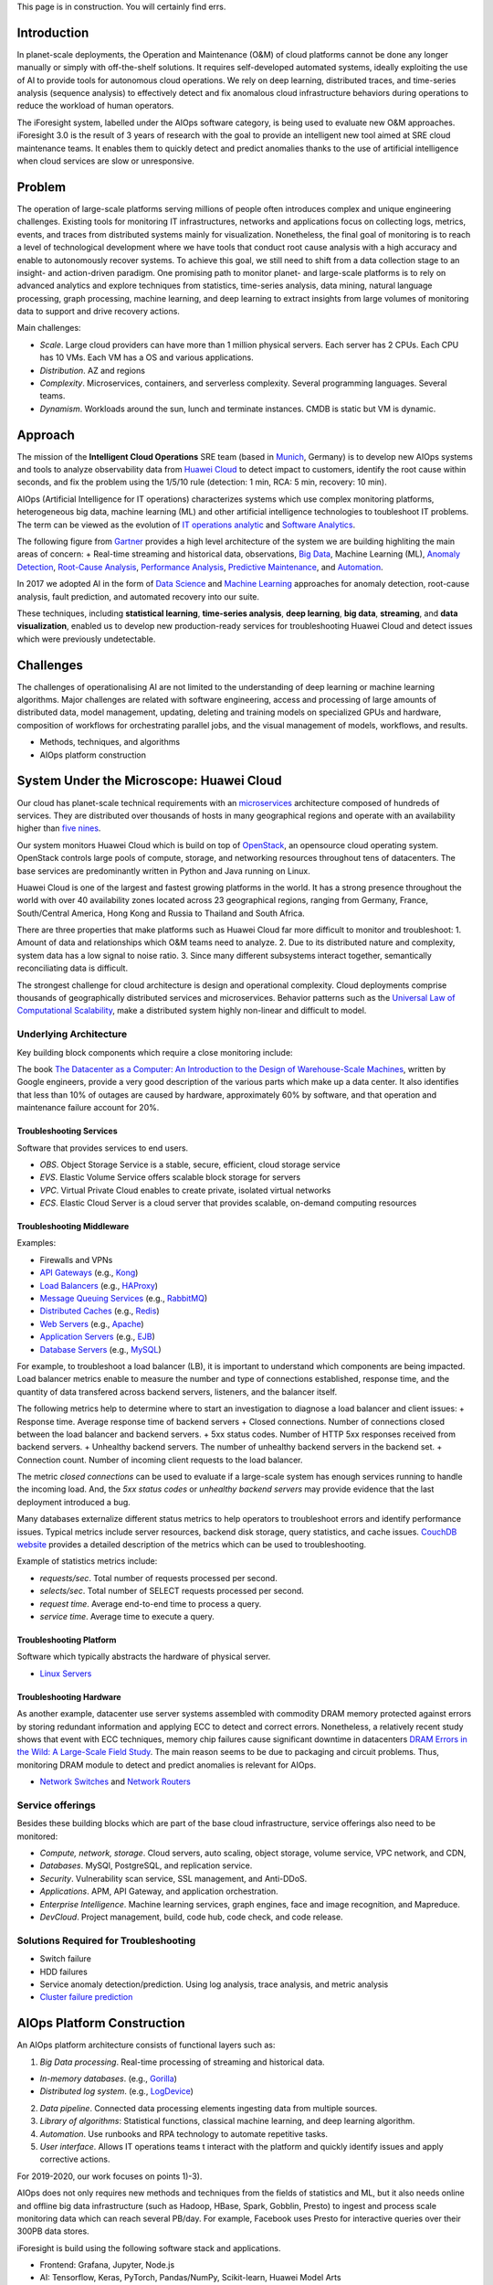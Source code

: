 

This page is in construction. You will certainly find errs.

Introduction
------------

In planet-scale deployments, the Operation and Maintenance (O&M) of cloud platforms cannot be done any longer manually or simply with off-the-shelf solutions. It requires self-developed automated systems, ideally exploiting the use of AI to provide tools for autonomous cloud operations. We rely on deep learning, distributed traces, and time-series analysis (sequence analysis) to effectively detect and fix anomalous cloud infrastructure behaviors during operations to reduce the workload of human operators.

The iForesight system, labelled under the AIOps software category, is being used to evaluate new O&M approaches. iForesight 3.0 is the result of 3 years of research with the goal to provide an intelligent new tool aimed at SRE cloud maintenance teams. It enables them to quickly detect and predict anomalies thanks to the use of artificial intelligence when cloud services are slow or unresponsive.

Problem
-------

The operation of large-scale platforms serving millions of people often introduces complex and unique engineering challenges. Existing tools for monitoring IT infrastructures, networks and applications focus on collecting logs, metrics, events, and traces from distributed systems mainly for visualization. Nonetheless, the final goal of monitoring is to reach a level of technological development where we have tools that conduct root cause analysis with a high accuracy and enable to autonomously recover systems. To achieve this goal, we still need to shift from a data collection stage to an insight- and action-driven paradigm. One promising path to monitor planet- and large-scale platforms is to rely on advanced analytics and explore techniques from statistics, time-series analysis, data mining, natural language processing, graph processing, machine learning, and deep learning to extract insights from large volumes of monitoring data to support and drive recovery actions.

Main challenges:

- *Scale*. Large cloud providers can have more than 1 million physical servers. Each server has 2 CPUs. Each CPU has 10 VMs. Each VM has a OS and various applications.
- *Distribution*. AZ and regions
- *Complexity*. Microservices, containers, and serverless complexity. Several programming languages. Several teams.
- *Dynamism*. Workloads around the sun, lunch and terminate instances. CMDB is static but VM is dynamic.

Approach
--------

The mission of the **Intelligent Cloud Operations** SRE team (based in `Munich <https://www.muenchen.de/int/en.html>`__, Germany) is to develop new AIOps systems and tools to analyze observability data from `Huawei Cloud <https://www.huaweicloud.com/en-us/about/about_us.html>`__ to detect impact to customers, identify the root cause within seconds, and fix the problem using the 1/5/10 rule (detection: 1 min, RCA: 5 min, recovery: 10 min).

AIOps (Artificial Intelligence for IT operations) characterizes systems which use complex monitoring platforms, heterogeneous big data, machine learning (ML) and other artificial intelligence technologies to toubleshoot IT problems. The term can be viewed as the evolution of `IT operations analytic <https://en.wikipedia.org/wiki/IT_operations_analytics>`__ and `Software Analytics <http://taoxie.cs.illinois.edu/publications/ieeesoft13-softanalytics.pdf>`__.

The following figure from `Gartner <https://www.gartner.com/en>`__ provides a high level architecture of the system we are building highliting the main areas of concern: + Real-time streaming and historical data, observations, `Big Data <https://en.wikipedia.org/wiki/Big_data>`__, Machine Learning (ML), `Anomaly Detection <https://en.wikipedia.org/wiki/Anomaly_detection>`__, `Root-Cause Analysis <https://en.wikipedia.org/wiki/Root_cause_analysis>`__, `Performance Analysis <https://en.wikipedia.org/wiki/Application_performance_management>`__, `Predictive Maintenance <https://en.wikipedia.org/wiki/Predictive_maintenance>`__, and `Automation <https://en.wikipedia.org/wiki/Robotic_process_automation>`__.

In 2017 we adopted AI in the form of `Data Science <https://en.wikipedia.org/wiki/Data_science>`__ and `Machine Learning <https://en.wikipedia.org/wiki/Machine_learning>`__ approaches for anomaly detection, root-cause analysis, fault prediction, and automated recovery into our suite.

These techniques, including **statistical learning**, **time-series analysis**, **deep learning**, **big data**, **streaming**, and **data visualization**, enabled us to develop new production-ready services for troubleshooting Huawei Cloud and detect issues which were previously undetectable.

Challenges
----------

The challenges of operationalising AI are not limited to the understanding of deep learning or machine learning algorithms. Major challenges are related with software engineering, access and processing of large amounts of distributed data, model management, updating, deleting and training models on specialized GPUs and hardware, composition of workflows for orchestrating parallel jobs, and the visual management of models, workflows, and results.

- Methods, techniques, and algorithms
- AIOps platform construction

System Under the Microscope: Huawei Cloud
-----------------------------------------

Our cloud has planet-scale technical requirements with an `microservices <https://en.wikipedia.org/wiki/Microservices>`__ architecture composed of hundreds of services. They are distributed over thousands of hosts in many geographical regions and operate with an availability higher than `five nines <https://en.wikipedia.org/wiki/High_availability>`__.

Our system monitors Huawei Cloud which is build on top of `OpenStack <https://docs.openstack.org/>`__, an opensource cloud operating system. OpenStack controls large pools of compute, storage, and networking resources throughout tens of datacenters. The base services are predominantly written in Python and Java running on Linux.

Huawei Cloud is one of the largest and fastest growing platforms in the world. It has a strong presence throughout the world with over 40 availability zones located across 23 geographical regions, ranging from Germany, France, South/Central America, Hong Kong and Russia to Thailand and South Africa.

There are three properties that make platforms such as Huawei Cloud far more difficult to monitor and troubleshoot: 1. Amount of data and relationships which O&M teams need to analyze. 2. Due to its distributed nature and complexity, system data has a low signal to noise ratio. 3. Since many different subsystems interact together, semantically reconciliating data is difficult.

The strongest challenge for cloud architecture is design and operational complexity. Cloud deployments comprise thousands of geographically distributed services and microservices. Behavior patterns such as the `Universal Law of Computational Scalability <http://www.perfdynamics.com/Manifesto/USLscalability.html>`__, make a distributed system highly non-linear and difficult to model.

Underlying Architecture
~~~~~~~~~~~~~~~~~~~~~~~

Key building block components which require a close monitoring include:

The book `The Datacenter as a Computer: An Introduction to the Design of Warehouse-Scale Machines <https://ai.google/research/pubs/pub41606>`__, written by Google engineers, provide a very good description of the various parts which make up a data center. It also identifies that less than 10% of outages are caused by hardware, approximately 60% by software, and that operation and maintenance failure account for 20%.

Troubleshooting Services
^^^^^^^^^^^^^^^^^^^^^^^^

Software that provides services to end users.

-  *OBS*. Object Storage Service is a stable, secure, efficient, cloud storage service
-  *EVS*. Elastic Volume Service offers scalable block storage for servers
-  *VPC*. Virtual Private Cloud enables to create private, isolated virtual networks
-  *ECS*. Elastic Cloud Server is a cloud server that provides scalable, on-demand computing resources

Troubleshooting Middleware
^^^^^^^^^^^^^^^^^^^^^^^^^^

Examples:

-  Firewalls and VPNs
-  `API Gateways <https://microservices.io/patterns/apigateway.html>`__ (e.g., `Kong <https://konghq.com>`__)
-  `Load Balancers <https://en.wikipedia.org/wiki/Load_balancing_(computing)>`__ (e.g., `HAProxy <http://www.haproxy.org>`__)
-  `Message Queuing Services <https://en.wikipedia.org/wiki/Message_queuing_service>`__ (e.g., `RabbitMQ <https://en.wikipedia.org/wiki/RabbitMQ>`__)
-  `Distributed Caches <https://en.wikipedia.org/wiki/Distributed_cache>`__ (e.g., `Redis <https://en.wikipedia.org/wiki/Redis>`__)
-  `Web Servers <https://en.wikipedia.org/wiki/Web_server>`__ (e.g., `Apache <https://en.wikipedia.org/wiki/Apache_HTTP_Server>`__)
-  `Application Servers <https://en.wikipedia.org/wiki/Application_server>`__ (e.g., `EJB <https://en.wikipedia.org/wiki/Enterprise_JavaBeans>`__)
-  `Database Servers <https://en.wikipedia.org/wiki/Database_server>`__ (e.g., `MySQL <https://en.wikipedia.org/wiki/MySQL>`__)

For example, to troubleshoot a load balancer (LB), it is important to understand which components are being impacted. Load balancer metrics enable to measure the number and type of connections established, response time, and the quantity of data transfered across backend servers, listeners, and the balancer itself.

The following metrics help to determine where to start an investigation to diagnose a load balancer and client issues: + Response time. Average response time of backend servers + Closed connections. Number of connections closed between the load balancer and backend servers. + 5xx status codes. Number of HTTP 5xx responses received from backend servers. + Unhealthy backend servers. The number of unhealthy backend servers in the backend set. + Connection count. Number of incoming client requests to the load balancer.

The metric *closed connections* can be used to evaluate if a large-scale system has enough services running to handle the incoming load. And, the *5xx status codes* or *unhealthy backend servers* may provide evidence that the last deployment introduced a bug.

Many databases externalize different status metrics to help operators to troubleshoot errors and identify performance issues. Typical metrics include server resources, backend disk storage, query statistics, and cache issues. `CouchDB website <https://docs.couchbase.com/server/5.5/monitoring/ui-monitoring-statistics.html>`__ provides a detailed description of the metrics which can be used to troubleshooting.

Example of statistics metrics include:

-  *requests/sec*. Total number of requests processed per second.
-  *selects/sec*. Total number of SELECT requests processed per second.
-  *request time*. Average end-to-end time to process a query.
-  *service time*. Average time to execute a query.

Troubleshooting Platform
^^^^^^^^^^^^^^^^^^^^^^^^

Software which typically abstracts the hardware of physical server.

-  `Linux Servers <https://en.wikipedia.org/wiki/Linux>`__

Troubleshooting Hardware
^^^^^^^^^^^^^^^^^^^^^^^^

As another example, datacenter use server systems assembled with commodity DRAM memory protected against errors by storing redundant information and applying ECC to detect and correct errors. Nonetheless, a relatively recent study shows that event with ECC techniques, memory chip failures cause significant downtime in datacenters `DRAM Errors in the Wild: A Large-Scale Field Study <http://static.googleusercontent.com/media/research.google.com/en//pubs/archive/35162.pdf>`__. The main reason seems to be due to packaging and circuit problems. Thus, monitoring DRAM module to detect and predict anomalies is relevant for AIOps.

-  `Network Switches <https://en.wikipedia.org/wiki/Network_switch>`__ and `Network Routers <https://en.wikipedia.org/wiki/Router_(computing)>`__

Service offerings
~~~~~~~~~~~~~~~~~

Besides these building blocks which are part of the base cloud infrastructure, service offerings also need to be monitored:

- *Compute, network, storage*. Cloud servers, auto scaling, object storage, volume service, VPC network, and CDN,
- *Databases*. MySQl, PostgreSQL, and replication service.
- *Security*. Vulnerability scan service, SSL management, and Anti-DDoS.
- *Applications*. APM, API Gateway, and application orchestration.
- *Enterprise Intelligence*. Machine learning services, graph engines, face and image recognition, and Mapreduce.
- *DevCloud*. Project management, build, code hub, code check, and code release.

Solutions Required for Troubleshooting
~~~~~~~~~~~~~~~~~~~~~~~~~~~~~~~~~~~~~~

-  Switch failure
-  HDD failures
-  Service anomaly detection/prediction. Using log analysis, trace analysis, and metric analysis
-  `Cluster failure prediction <https://dl.acm.org/citation.cfm?id=1362678>`__

AIOps Platform Construction
---------------------------

An AIOps platform architecture consists of functional layers such as:

1. *Big Data processing*. Real-time processing of streaming and historical data.

-  *In-memory databases*. (e.g., `Gorilla <https://www.vldb.org/pvldb/vol8/p1816-teller.pdf>`__)
-  *Distributed log system*. (e.g., `LogDevice <https://github.com/facebookincubator/LogDevice>`__)

2. *Data pipeline*. Connected data processing elements ingesting data from multiple sources.
3. *Library of algorithms*: Statistical functions, classical machine learning, and deep learning algorithm.
4. *Automation*. Use runbooks and RPA technology to automate repetitive tasks.
5. *User interface*. Allows IT operations teams t interact with the platform and quickly identify issues and apply corrective actions.

For 2019-2020, our work focuses on points 1)-3).

AIOps does not only requires new methods and techniques from the fields of statistics and ML, but it also needs online and offline big data infrastructure (such as Hadoop, HBase, Spark, Gobblin, Presto) to ingest and process scale monitoring data which can reach several PB/day. For example, Facebook uses Presto for interactive queries over their 300PB data stores.

iForesight is build using the following software stack and applications.

-  Frontend: Grafana, Jupyter, Node.js
-  AI: Tensorflow, Keras, PyTorch, Pandas/NumPy, Scikit-learn, Huawei Model Arts
-  Backend: Microservices, Docker, MySQL
-  Big Data: OpenTSDB, Hive, ArangoDB, HBase, Elastic Search, Spark Streaming.
-  Transport: Kafka
-  Data sources: metrics, app logs, tracing, alarms, topologies, and change events
-  Agents: StatsD, cAdvisor, FluentD
-  Language: Python

In 2019, we will closely following the progresses make in the following 5 fields to extend our stack and suite:

-  `AIOps <https://blog.appdynamics.com/aiops/what-is-aiops/>`__, `Service Mesh <https://www.nginx.com/blog/what-is-a-service-mesh/>`__, `Istio <https://istio.io>`__, `Distributed Tracing <https://opentracing.io/docs/overview/what-is-tracing/>`__, `SRE <https://landing.google.com/sre/>`__, `RPA <https://en.wikipedia.org/wiki/Robotic_process_automation>`__


Monitoring system
~~~~~~~~~~~~~~~~~

The presentation "A Tale of One Billion Time Series" describes how Baidu.com monitors its large-scale search platform. In 2018, the number of metrics collected has grown to 1 billion.

-  Millions hosts, services, instances
-  600+ metrics per target on average
-  1.000.000.000 time series (and the number os still increasing)

Looking at 1B time series from another angle brings the following requirements:
- *Volume*. 50TB (1.000.000.000.000 bytes) per day (read a point of 4 bytes every 5 minutes=288*4=1152)
- *Requests*. 10M r/w requests per second
- *Points*. 40M in and 60M out per second
- *Traffic*. 50Gbps write and 100 Gbps read

Performance requirements are:

- *Latency*: < 10s
- *99th response time*: <= 500ms
- *Availability (SLA)*: = 99.99%
- Uses Hot standby

Storage
^^^^^^^

The metrics are stored in a time-series database (TSDB) with three layers:

- Memory database based on Redis stores **hot data**
- The query engine determines if to access HBase or Redis
- If the query is for data older than one day, it will query HBase, otherwise Redis
- Data in Redis is compressed. The algorithm is from Facebook.
- HBase stores **warm data**
- Performance degradation: lots of compactation and splitting
- Intolerable r/w latency in underlying HDFS
- HBase balances random writes and sequentially access disks
- Buffers writes and flushes writes into multiple HFiles (append only)
- Read may need to scan all HFiles (disk seeks)
- Compactation
- Compactation merges HFiles to accelerate read
- HBase tables are split into chunks of rows called "regions"
- Region will be split into two when it becomes too big
- Regions are distributed and can be moved across servers to balance load
- **Problem with compactation**: Consumes a lot of I/O; causes JVM stop the world GC; Block writes
- **Solution**: Partition data by date
- Handling splitting
- Pre-splitting
- HDFS stores **cold data**
- Need to reduce R/W latency
- Put region server and data node together in the same node

The base architecture was optimize for high frequency read/writes:

- *Write*. Use batch and asynchronous techniques to the write path.
- *Read*. Customized data model with multi-layer down-sampling mechanism into HBase and use compression for in-memory database

The major challenge is the data scale.

Read and write
^^^^^^^^^^^^^^

The architecture has two separate modules working on top on HBase to improve efficiency:

- Query engine. Specialized read module
- Saver. Specialized write module

Data layout
^^^^^^^^^^^

Data table:

- data point: target, metric, time, value
- Use as a row key: hash(target) + hash(metric) + hash(rounded to 2 hours)
- Each row contains two hours of data + Each row has a constant length: 7190
- Design inspired by OpenTSDB
- data expires according to TTL

Metadata tables and index:

- Metric properties are: name, cycle, value type
- Tags: isp, dc, etc.
- Index: tag -> time series

Challenges
^^^^^^^^^^

-  Large queries are slow (and take a large bandwidth)

   -  Daily resource usage report of all the hosts (CPU, MEM, IO, etc.)

      -  Billions of data points requests

   -  PV Growth trend of the whole year

      -  Millions of data points requests

-  <20% critical data attract >80% small queries

   -  PV anomaly detection (needs data of recent hours)

-  Query patterns

   -  Latency insensitive

      -  Short-term (a lot of metrics); long-term (high resolution)
      -  Daily resource usage report of all the hosts
      -  There one day available to process these queries
      -  **Solution:** Avoid HBase bandwidth exhaustion -> copy data to an external Hadoop asynchronously

   -  Latency sensitive

      -  Short-term (high resolution)
      -  long-term (low resolution): trend data important for business
      -  PV's growth trend visualization of the whole year
      -  PV's anomaly detection
      -  **Solution:** Multi-level down-sampling

         -  Down-sampling: High resolution -> Low resolution
         -  Multi-level: 2 levels. A query for one year can be answer in a few milliseconds
         -  Online pre-aggregation (max, min, sum, count) within Saver in real-time


Methods, techniques, and algorithms
-----------------------------------

Exploring SRE Pain Points
~~~~~~~~~~~~~~~~~~~~~~~~~

After identifying a pain point, we identify the following elements to develop a solution: + Existing manual workflows for troubleshooting for automatization + Key golden metrics which can enable an effective anomaly detection + Data sources for root cause analysis + Manual recovery actions + Critical components which requires special monitoring infrastructure

Data Ingestion
~~~~~~~~~~~~~~

Monitoring systems and monitoring data is the corner stone of troubleshooting. Their goal is to track of the *health status* of components and applications. Traditional and well-known systems include Ganglia and Nagios.

Monitoring data comes from many different data sources such hypervisors, OS, applications, application servers, middleware, databases, application logs, host and network metrics.

Generally, data sources can be classified in four types: 1. *Logs*. Service, microservices, and applications generate logs, composed of timestamped records with a structure and free-form text, which are stored in system files. 2. *Metrics*. Examples of metrics include CPU load, memory available, and the response time of a HTTP request. 3. *Traces*. Traces records the workflow and tasks executed in response to an HTTP request. 4. *Events*. Major milestones which occur within a data center can be exposed as events. Examples include alarms, service upgrades, and software releases.

Examples:

    2017-01-18 15:54:00.467 32552 ERROR oslo\_messaging.rpc.server [req-c0b38ace - default default] Exception during message handling

    {“tags": [“mem”, “192.196.0.2”, “AZ01”], “data”: [2483, 2669, 2576, 2560, 2549, 2506, 2480, 2565, 3140, …, 2542, 2636, 2638, 2538, 2521, 2614, 2514, 2574, 2519]}

    {"traceId": "72c53", "name": "get", "timestamp": 1529029301238, "id": "df332", "duration": 124957, “annotations": [{"key": "http.status\_code", "value": "200"}, {"key": "http.url", "value": "https://v2/e5/servers/detail?limit=200"}, {"key": "protocol", "value": "HTTP"}, "endpoint": {"serviceName": "hss", "ipv4": "126.75.191.253"}]

    {"id": "dns\_address\_match“, "timestamp": 1529029301238, ...} {"id": "ping\_packet\_loss“, "timestamp": 152902933452, ...} {"id": "tcp\_connection\_time“, "timestamp": 15290294516578, ...} {"id": "cpu\_usage\_average “, "timestamp": 1529023098976, ...}

Examples
^^^^^^^^

Google SRE team proposed `4 Golden Signals <https://landing.google.com/sre/sre-book/chapters/monitoring-distributed-systems/>`__ which provide key insights on how a distributed system is running using metrics: + *Latency*. Time to handle a request (aka response time) + *Traffic*. How much demand is being placed on a system + *Errors*. Rate of requests that fail + *Saturation*. Constraints places on service resources

Other proposals include the `RED <https://www.vividcortex.com/blog/monitoring-and-observability-with-use-and-red>`__ and `USE <http://www.brendangregg.com/usemethod.html?source=post_page--------------------------->`__ methods.

When key services are not often called by users, the volume of metrics collected is insufficient for pattern recognition and anomaly detection. In such cases, `synthetic monitoring <https://en.wikipedia.org/wiki/Synthetic_monitoring>`__ (also known as active monitoring) can be adopted and consists in creating artificial users to simulate user behavior by making automated calls to services.

An AIOps platform needs to be able to ingest logs, metrics, traces, and events into efficient key-value databases where they are stored to later be accessed and analyzed.

Challenges: + *Resolution*. While reading data sources every minute is relatively easy to achieve, as systems become more complex, non-linear, and with an large customer base, fine grained metrics are needed. Often, one second polling resolution is required since anomalies and uncommon patterns that occur in a one minute interval are invisible.

To get the monitoring data needed, SRE need to write new tools, patch existing systems, and add knobs to production platforms to control their behavior.


Distributed Tracing
^^^^^^^^^^^^^^^^^^^

Trends:

- Monoliths to microservices
- Basic concurrency to async concurrency to distributed concurrency
- Complexity
- Span Categorization Patent

Distributed tracing enables understanding how systems' components interact together when handling incoming requests. It has its root on early research on concepts such as X-Trace and Magpie, and was generalized in industry with Google paper `Dapper <https://static.googleusercontent.com/media/research.google.com/en//archive/papers/dapper-2010-1.pdf>`__ in 2010.

Trace events can be generated across software stacks and within a software stack.

Many companies supported by large-scale systems, such as Uber and Facebook, operate large scale distributed tracing systems to gain observability capabilities.

Opensource:

- `OpenTelemetry <https://opentelemetry.io>`__
- `W3C Distributed Tracing Working Group <https://www.w3.org/2018/distributed-tracing/>`__

`Industry Solutions <https://atscaleconference.com/videos/systems-scale-2019-observability-infra-uber-and-facebook/>`__:

- Facebook
    - FBTrace (node trace model), trace filter, trace datastore, Canopy (stream processing for traces), Scube
    - Compare populations of traces (e.g., before and after releases, perf regression)

- Uber
    - One request has 30 services and 100 RPCs
    - Use tracing for root cause analysis
    - Compare trace structures (just like Code Diff) -- saseq
    - Compare span durations (heat map of latencies) -- LMU
    - Challenge:
        - Individual traces can be an outlier
        - Users must find the right **baseline**. Create a statistical model from an aggregate of traces
        - Benefits:
            - Uber can solve problems from 30 minutes to 2 minutes

Pattern Recognition
~~~~~~~~~~~~~~~~~~~

The objective of approaches for `pattern recognition <https://en.wikipedia.org/wiki/Pattern_recognition>`__ is to detect patterns in noisy and high-dimensionality data. Once the data is collected, we apply probabilistic algorithms, ML and other techniques to find suspicious patterns.

Examples of patterns of interests include: + Latency outliers and latency trends in metrics + Gradual degradation of traffic and incoming calls + Spikes or sudden change in error rate in logs + Saturation of memory utilization >95% memory + Structural changes in traces

For metrics, pattern recognition can rely on `feature-based time-series analysis <https://arxiv.org/abs/1709.08055>`__ to identify interpretable insights of their structure.

Patterns of interests are not always a synonym of an anomaly or a failure. Often, a pattern is associated with a probability that something is possibly wrong. By correlating patterns from multiple data sources, we increase the confidence (precision and recall) that a failure is indeed under way.

For example, we can autonomously identify anomalous microservices' latencies by dynamically choosing temporal features, predict memory leaks ahead of time before impacting systems, or finding rare message entries in service logs with billions records. We applies all these techniques to real-time data streams.

As another example, although distributed logging is a solved problem and many solutions already exist, what still needs to be mastered is the extraction of meaningful and actionable information from massive logs. While many argue that "the more [data] the merrier", in reality, the more log statements you have, the less you can find due to noise and non-determinism.

With the success of developing pattern recognition for anomaly detection in 2017-2018, in 2019 we are planning the next phase of our next-gen monitoring and troubleshooting suite. We will extend supported patterns by implementing new detector services for distributed trace and service logs. All the anomaly detectors contribute with results to a central knowledge repository of metric, trace, and log observations, and alarms and relevant external events (e.g., platform upgrades).

Challenges
^^^^^^^^^^

-  `Multimodal metrics <https://en.wikipedia.org/wiki/Multimodal_distribution>`__. Since distributed systems are composed of many subsystems, it is expected to observe Gaussian mixture models representing normally distributed subpopulations generated by the subcomponents. When subpopulation assignment is not known, unsupervised learning can be used to determine the subpopulation a data point belongs to. If the number of components is known, expectation maximization (EM) can be used to estimate the mixture model's parameters, and, afterwards run a clustering algorithm. Nonetheless, the number of components is unusably not known. Furthermore, the distribution of data points is often not Gaussian.
-  Direct and indirect metrics. CPU load, available memory, network resources, and IO are direct signal host-level metrics. On the other hand, the *response time* of a service call to a microservice provisioned by *n* distributed components is an indirect signal service-level metric. As its values dependent on the health of the subcomponents and the subset of components involved during the handling of the request. Indirect metrics are far more complex to analyze when compared to direct ones.
-  Variability. Due to the large number of components presents in a large-scale systems, the variability of latency is high. The reasons of this variability in individual components of a service is well known and in the Communication of the ACM article `The Tail at Scale <https://www2.cs.duke.edu/courses/cps296.4/fall13/838-CloudPapers/dean_longtail.pdf>`__. Sources of variability include the existence of daemons, shared resources, garbage collection, queueing, and energy management. Techniques such as replication, sharding, and load-balancing all contribute to increase the entropy of a complex system.

Inductive Inference
~~~~~~~~~~~~~~~~~~~

While the patterns recognized correspond to the symptoms of an underlying problem, inductive inference explores the problem space and tries to identify the faulty services or resources.

Inductive reasoning draws a conclusion by gathering together particular observations (i.e., patterns discovered) in the form of premises and reasons from these particular premises to a general conclusion. Troubleshooting, root-cause analysis, tuning, and capacity planning are particular forms of inference.

A `semi-supervised machine learning <https://en.wikipedia.org/wiki/Semi-supervised_learning>`__ system will analyze an observed pattern repository to automatically infer complex incidents associated with failures and explain the underlying possible root-cause to SREs and operators. This inference will learn associations between patterns, alerts and external events which will be formalized as rules and stored in a `knowledge-based system <https://en.wikipedia.org/wiki/Knowledge-based_systems>`__. On top, a smart assistant will help operators in making associations and decisions on the relationship between patterns, alerts and anomalies for `root-cause analysis <https://en.wikipedia.org/wiki/Root_cause_analysis>`__.

Several techniques can be for inductive inference , e.g.: + Traffic analysis: Correlation between sudden increase in requests and slashdot effect, with increase latency of requests. + Trace analysis: Component or dependency failure, structural trace analysis, response time span analysis. + Event analysis: Causality between upgrades, reconfigurations, and forklift replacements and failure.

Inference can also decide to run automated diagnostics scripts (runbooks) to gain additional insights of the current state of components, services, or systems to improve inference. For example, when pattern recognition identifies an HTTP endpoint with a high latency associated with an anomaly by analysing metrics, distributed traces are immediately analysed to reveal exactly which microservice or component is causing the problem. Its logs and context metrics are accessed to quickly diagnose the issue. Afterwards, when sufficient evidence characterizing the problem is collected, inference will nominate operations and remediation actions to be executed.

Challenges
^^^^^^^^^^

-  Access to customer systems is not possible to calibrate models: use Transfer learning
-  Model localization: the same model is adapted to different contexts
-  How to improve model based on running and field information
-  `Fuzzy Logic <https://en.wikipedia.org/wiki/Fuzzy_logic>`__. Determining that a service is in a failed state is rather simple. The challenge is to determine if the current state of a service is in the gray zone between the *ok* and *failed* states. For example, analyzing a service which passes all the basic health checks, but is unable to complete client requests according SLOs for 5% of requests, is far more difficult.
-  Masking. Complex distributed systems that use load balancing components to increase reliability and scalability make the detection of anomaly more difficult since their object is to mask problems from end users. Thus, if an AIOps system is looking at a distributed system from the user perspective, it may not be able to easily identify health problems.

Automated Operations
~~~~~~~~~~~~~~~~~~~~

The most common use of operations is to solve problems. Operations (actions) can be automatically triggered in response to troubleshooting workflows.

For example, once methods for pattern recognition and inference are mastered, the next step is to look into auto-remediation. As knowledge on failure modes is gained, failure patterns are identified and recovery is encoded into automated remediation scripts. Often, only simple failure cases can be handled but this constitute a very good starting point for more complex scenarios.

Examples include rebooting a host, restarting a microservice or hung process, free disk space, and remove cached data. As knowledge on running systems accumulates, auto-remediation becomes pervasive to service owners which can define their own recovery actions.

Other types of operations relevant to AIOps include: 1. Capacity planing 2. Canarying validation 3. Service scaling 4. Performance analysis 5. Intelligent troubleticket routing 6. Predictive maintenance

Evaluation
~~~~~~~~~~

We evaluate the techniques and algorithms we built using a 3-level approach: + *Synthetics data*. We built models simulating microservice applications which are able to generate data under very specific conditions. The scenarios simulated are usually difficult to obtain when using testbeds and production systems. The controlled data enables a fine-grained understanding of how new algorithms behave and are an effective way for improvement and redesign. Nonetheless, the type of traffic that is generated in production is typically not captured by synthetic data. + *Testbed data*. Once an algorithm passes the evaluation using synthetic data, we make a second evaluation using testbed data. We run an OpenSack cloud platform under normal utilization. Faults are injected into the platform and we expect algorithms to detect anomalies, find their root cause, predict errors, and remediate failures. Service calls from normal production can be used to trigger the calls of the testbed. + *Production data*. In the last step of the evaluation, we deploy algorithms in planet-scale production systems. This is the final evaluation in an environment with noise and which generally makes algorithms generate many false positives. Accuracy, performance and resources consumption is registered.

Many public datasets are also available to conduct comparative studies: + Anomaly detection datasets: `Harvard <https://dataverse.harvard.edu/dataset.xhtml?persistentId=doi:10.7910/DVN/OPQMVF>`__, `Oregon State <https://ir.library.oregonstate.edu/concern/datasets/47429f155>`__, `Numenta <https://github.com/numenta/NAB>`__ + Outliers datasets: `Stonybrook <http://odds.cs.stonybrook.edu/>`__, `LMU <http://www.dbs.ifi.lmu.de/research/outlier-evaluation/>`__, `ELKI <https://elki-project.github.io/datasets/outlier>`__ + Cluster datasets: `Alibaba clusterdata <https://github.com/alibaba/clusterdata>`__, `Google Cluster Data <https://github.com/google/cluster-data>`__ + `Yahoo webscope <https://webscope.sandbox.yahoo.com/catalog.php?datatype=s&did=70&guccounter=1>`__ + `Azure Public Dataset <https://github.com/Azure/AzurePublicDataset>`__ + `LogPai datasets <https://github.com/logpai/loghub/blob/master/README.md>`__ + `Timeseries classification <http://timeseriesclassification.com/dataset.php?train=&test=&leng=&class=&type=='sensor'>`__

Challenges
^^^^^^^^^^

-  Obtain support to make datasets available so that researchers can develop new approaches
-  Generate positive and negative samples automatically
-  Sparse training samples
-  Hard to obtain data from clients environments

Applications and Use Cases
--------------------------

Systems and Subsystems analysis
~~~~~~~~~~~~~~~~~~~~~~~~~~~~~~~

We are particularly interested in exploring how complex IT systems can be decomposed into subsystems to be analyzed. While algorithms and techniques to analyze metrics and time series generated by single targets (e.g., CPU and I/O) are fundamental and constitute building blocks for anomaly detection and root-cause analysis, our previous research as shown that using single metrics tend to generate too many false positives for non-linear and noisy systems. Thus, instead, we seek to analyze subsystems (e.g., HAProxy or OBS’s microservices) as a whole by developing machine learning algorithms which consider many metrics and other monitoring data sources such as: CPU load, response time, closed connections, 5xx status codes, requests/sec, selects/sec, request time, and service time.

Anomaly Detection
~~~~~~~~~~~~~~~~~

For large-scale, dynamic IT infrastructures, detecting problems is a complex task since its behavior becomes too complex to understand. Without special tools, operators need to manually analyze different monitoring, configuration, trace, log, and other data. Techniques for anomaly detection allow to automatically discover potential problems by analyzing data generated by the monitoring infrastructure and raising alarms when unusual conditions are meet. This is especially important for planet-scale systems, where it is desirable to have teams which can scale while maintaining quality of service and SLOs.

Anomaly detection approaches are classified into two types: 1. *Reactive*. Algorithms detect anomalies after they happen. 2. *Proactive*. Solutions predict upcoming anomalies when a system is a normal state.

Techniques can be classified: + Model-based approaches describe system performance or system states. Problems are recognized by deviations from models capturing a normal behavior. + Correlation-based approaches learn normal behavior by analyzing the correlations which exist between components' metrics over time. + Statistical-based approaches analyze the normal distribution of data points and monitor distribution patterns at runtime.

| Techniques: + Metrics. Time series analysis for multimodal and univariate/multivariate data. + *Logs*. Classifiers can be trained to detect anomalies in application logs. Since records are often not labelled, the challenge is to build predictive model trained with the *normal sequences* of log records which reflect a normal execution or behavior of a distributed system. The model can be used to detect anomalies when the sequence of records significantly differ from the learned sequences. One of the first works in this field can be traced back to 2009. `Xu et al. <https://dl.acm.org/citation.cfm?id=1629587>`__ proposed to parse logs and analyse source code using information retrieval approaches to create features which are analyzed using machine learning to detect problems.
| More recent approaches, for example, `Zhang et al. <https://ieeexplore.ieee.org/document/7840733/>`__, `Du et al. <https://www.cs.utah.edu/~lifeifei/papers/deeplog.pdf>`__, and `Brown et al. <https://arxiv.org/pdf/1803.04967.pdf>`__, use logs to generate feature sequences which are fed into an LSTM to, afterwards, detect anomalies of hardware and software applications.

-  Traces. Graph-based techniques.

The article `On Predictability of System Anomalies in Real World <https://ieeexplore.ieee.org/document/5581600>`__ provides an illustrative example on how hard drive failures can be predicted.

Multimodel metric anomaly detection
^^^^^^^^^^^^^^^^^^^^^^^^^^^^^^^^^^^

Multimodal metrics are often a symptom that part of a system build for reliability has a performance degradation, possibly due to a failure. The use of clustering algorithms for multimodal anomaly detection are an interesting approach. The latent groupings are found by finding a partition that separates the moniroting data into unimodal subsets that are more coherent than the unpartitioned superset.

Univariate/multivariate anomaly detection
^^^^^^^^^^^^^^^^^^^^^^^^^^^^^^^^^^^^^^^^^

To detect servers which are outliers, `Netflix <https://medium.com/netflix-techblog/tracking-down-the-villains-outlier-detection-at-netflix-40360b31732>`__ uses the clustering algorithm `DBSCAN <https://en.wikipedia.org/wiki/DBSCAN>`__. Using a self-service paradigm, service owners identify one metric to be monitored for outliers. The troubleshooting system runs DBSCAN to analysis metric windows which returns the set of servers considered outliers. Service owners also specify the minimum timeframe for a deviation to be considered a true positive outlier.

Netflix solves the parameter selection challenge inherent to most algorithms by only asking service owners to define the current number of outliers. Using `simulated annealing <https://en.wikipedia.org/wiki/Simulated_annealing>`__, the distance and minimum cluster size parameters are determined. Results show a precision of 93%, recall: 87%, `F-score <https://en.wikipedia.org/wiki/F1_score>`__: 90% for pools of almost 2K servers.

Following the approach path from Netflix, `other researchers <https://www.hbs.edu/faculty/Publication%20Files/2019%20HICSS%20Anomoly_296d232d-ccb2-448d-9d19-603c08a04a19.pdf>`__ have extended the approach by using several metrics. While the results were more modest, the software system at hand was more complex.

To come...using tsfresh and Random Forests

Diagnosis
~~~~~~~~~

-  *Dependency Inference* exploits the relationships between components and the communications between microservices to localize the causes of problems since failure often propagate across distributed systems. Early work in this field include the research by `Attariyan at al. <https://www.usenix.org/system/files/conference/osdi12/osdi12-final-33.pdf>`__ More recent proposal include the research from `Mace <https://cs.brown.edu/~jcmace/mace_thesis.pdf>`__.
-  *Correlation Analysis* explores the correlations between the metrics generated by different components. A correlation implies a relationship which can be followed to find a root cause.
-  *Similarity Analysis* detects and localize problems by comparing behaviors of components, under the assumption that in normal state they should perform similarly. For example, in a cluster, the server with an outlier behavior is the problematic component. The assumption is that the majority of servers in a cluster are fault-free.

Alarm Deduplication
~~~~~~~~~~~~~~~~~~~

Large-scale, complex IT infrastructures can generate tens to hundreds of alarms and represent one of the most important challenges for operators. One unique problem can suddenly inundated an operation with 20-30 alarms in response to a database failure. In such situations, the alarms system become a nuisance rather than a useful tool.

Alarm deduplication (also known as alarm suppression) is a class of management techniques which groups alarms related to the same underlying problem. It transforms a set of related alarms into one or two notifications that really matter. In some cases, it is possible to identify the key alarm, core of the problem, and establish a relationship with the root cause.

Techniques: + Flood analysis + Correlation and causality analysis

Capacity Planning
~~~~~~~~~~~~~~~~~

Refers to the capture of metric records relevant to understanding workloads and utilization trends to devise future capacity plans, and resource poll capacity forecast. Examples of metrics to track include: + vCPU number, vRAM allocation, and compute load + Storage allocation and I/O latency + Network traffic

Fore casting becomes challenging when holidays, multiple seasonalities need to be considered.

Incident Response
~~~~~~~~~~~~~~~~~

-  Alerting
-  Troubleshooting

When a root cause is matched with an alarm or anomaly, AIOps can initiate and orchestrate a remediation workflow and route a description of the root cause to the most adequate expert team for change, problem, and incident management following `ITIL best practices <https://en.wikipedia.org/wiki/ITIL>`__. AI can act as a matchmaking and routing system by using multi-criteria techniques to identify in real time the right teams based on on-call schedules, location and expertise. Additionally, AIOps can use NLP techniques to index relevant documentation to assist operation teams to remediate an issue.

Early work in this field include the research from `Candea et al. <https://link.springer.com/article/10.1007/s10586-006-7562-4>`__ which show how to reduce downtime of applications by automatically recovering from transient and intermittent software failures.

More modern approaches, such as Facebook AutoRemediation (FBAR) (`Hardware Remediation at Scale <https://ieeexplore.ieee.org/stamp/stamp.jsp?tp=&arnumber=8416200&tag=1>`__) rely on ML and NLP to recover systems automatically. 


Security Management
~~~~~~~~~~~~~~~~~~~

While anomaly detection is frequently employed to detect unusual patterns in monitoring data related to IT infrastructure problems, the same techniques can be use to detect patterns typically associated with a variety of security risks such violations, unauthorized access, and malicious activities. Machine learning algorithms can process netflow metrics, control plan traces, and application and network equipment logs for the analysis. AIOps brings increased benefits when threats are complex and multi-dimensional, since their interpretation by human is hard and time consuming.

Resource Optimization
~~~~~~~~~~~~~~~~~~~~~

To come....

Root Cause Analysis
~~~~~~~~~~~~~~~~~~~

-  Proactively find anomalies before failures are reported
-  Perform audit trails and root cause analysis (RCA)

Infrastructure Scaling
~~~~~~~~~~~~~~~~~~~~~~

-  Configure predictive scaling that learns from the previous load conditions and usage patterns

Cost Management
~~~~~~~~~~~~~~~

-  Forecast the cost of infrastructure (VM or IT)
-  Intelligent cost mng. in an important feature of public clouds

Real time application behavior learning
~~~~~~~~~~~~~~~~~~~~~~~~~~~~~~~~~~~~~~~

-  Learns the behavior of application using trace patterns, log status messages, and performance metrics.

Performance Tuning
~~~~~~~~~~~~~~~~~~

-  Auto tuning of workloads by analyzing the time taken for common tasks such as responding to a request and apply an accurate fix to the problem

Techniques:

- Message Queuing analysis. Message queue length is a good metric for system health analysis. The length of queue of connecting microservices are constantly monitored and an alert is sent out if their size goes beyond a predefined threshold. Either generate alerts on the size of single queues or a sum of message queues.

Energy Efficiency
~~~~~~~~~~~~~~~~~

-  Manual
-  DVS Dual voltage papers

Memory and SSD anomaly detection
~~~~~~~~~~~~~~~~~~~~~~~~~~~~~~~~

to come

Alarm deduplication
~~~~~~~~~~~~~~~~~~~

to come

Existing Systems
----------------

Industry
~~~~~~~~

-  Tracing: `Lightstep <https://lightstep.com>`__, `Google StackDriver <https://cloud.google.com/trace/>`__, `Amazon X-Ray <https://aws.amazon.com/xray/>`__
-  APM: `New Relic <https://newrelic.com/products/application-monitoring>`__, `AppDynamics <https://www.appdynamics.com>`__, `Dynatrace <https://www.dynatrace.com>`__, `Azure Application Insights <https://docs.microsoft.com/en-us/azure/azure-monitor/app/cloudservices>`__, `CA APM <https://www.ca.com/us/products/application-performance-monitoring.html>`__
-  Facebook
   - `Applied Machine Learning at Facebook: A Datacenter Infrastructure Perspective <https://ieeexplore.ieee.org/abstract/document/8327042/>`__
   - `Machine Learning at Facebook: Understanding Inference at the Edge <https://ieeexplore.ieee.org/document/8675201/>`__
   - `Profiling a Warehouse-Scale Computer <https://ieeexplore.ieee.org/document/7478434/>`__

Academia
~~~~~~~~

To come...

Research Methodology
--------------------

We will follow a KPI-driven development for the new approaches and algorithms devised by the project. This means that we will always implement first a baseline algorithm to clearly demonstrate the limitations of existing approaches. Afterwards, for each incremental enhancement we make to the new algorithm, we will quantify the improvement using ROC AUC, F1 Score, etc.

Team and Culture
----------------

Several researchers have contributed to iForesight, namely, llya Shakhat, Paul Staab, Wei Guangsheng, Jinxunmi, Sasho Nedelkoski, Alexander Wieder, Yi Feng, Florian Richter, Francesco del Buono, Phani Pawan, and Ankur Bhatia, among others.

Our skill set encompasses expertise in the fields of:

- AI/Data Science (time series analysis, regression, decision trees, pattern recognition, probability theory and neural networks),
- Software Engineering (analysis, design, development, testing), and
- Operation (deployment, infrastructure).

Our culture of innovation and R&D is based on 4 main guiding principles:

-  `DIY <https://en.wikipedia.org/wiki/Do_it_yourself>`__, `KISS <https://pt.wikipedia.org/wiki/Keep_It_Simple>`__, `Deep Work <https://www.amazon.com/gp/product/1455586692>`__\ \*, `KPI-driven Research <https://en.wikipedia.org/wiki/Performance_indicator>`__

\*(Time Spent) x (Intensity of Focus)
